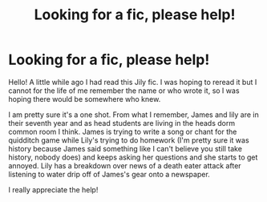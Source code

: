 #+TITLE: Looking for a fic, please help!

* Looking for a fic, please help!
:PROPERTIES:
:Author: diagcnalleys
:Score: 4
:DateUnix: 1591364304.0
:DateShort: 2020-Jun-05
:FlairText: What's That Fic?
:END:
Hello! A little while ago I had read this Jily fic. I was hoping to reread it but I cannot for the life of me remember the name or who wrote it, so I was hoping there would be somewhere who knew.

I am pretty sure it's a one shot. From what I remember, James and lily are in their seventh year and as head students are living in the heads dorm common room I think. James is trying to write a song or chant for the quidditch game while Lily's trying to do homework (I'm pretty sure it was history because James said something like I can't believe you still take history, nobody does) and keeps asking her questions and she starts to get annoyed. Lily has a breakdown over news of a death eater attack after listening to water drip off of James's gear onto a newspaper.

I really appreciate the help!

